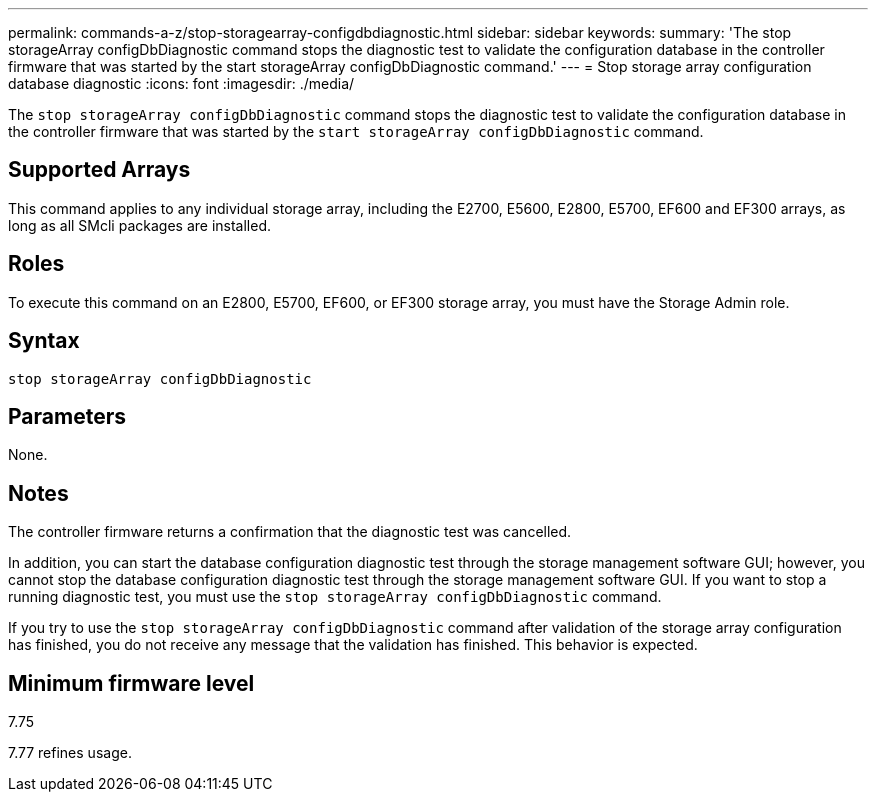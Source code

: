 ---
permalink: commands-a-z/stop-storagearray-configdbdiagnostic.html
sidebar: sidebar
keywords: 
summary: 'The stop storageArray configDbDiagnostic command stops the diagnostic test to validate the configuration database in the controller firmware that was started by the start storageArray configDbDiagnostic command.'
---
= Stop storage array configuration database diagnostic
:icons: font
:imagesdir: ./media/

[.lead]
The `stop storageArray configDbDiagnostic` command stops the diagnostic test to validate the configuration database in the controller firmware that was started by the `start storageArray configDbDiagnostic` command.

== Supported Arrays

This command applies to any individual storage array, including the E2700, E5600, E2800, E5700, EF600 and EF300 arrays, as long as all SMcli packages are installed.

== Roles

To execute this command on an E2800, E5700, EF600, or EF300 storage array, you must have the Storage Admin role.

== Syntax

----
stop storageArray configDbDiagnostic
----

== Parameters

None.

== Notes

The controller firmware returns a confirmation that the diagnostic test was cancelled.

In addition, you can start the database configuration diagnostic test through the storage management software GUI; however, you cannot stop the database configuration diagnostic test through the storage management software GUI. If you want to stop a running diagnostic test, you must use the `stop storageArray configDbDiagnostic` command.

If you try to use the `stop storageArray configDbDiagnostic` command after validation of the storage array configuration has finished, you do not receive any message that the validation has finished. This behavior is expected.

== Minimum firmware level

7.75

7.77 refines usage.
